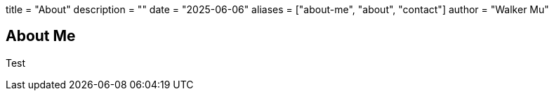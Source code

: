 +++
title = "About"
description = ""
date = "2025-06-06"
aliases = ["about-me", "about", "contact"]
author = "Walker Mu"
+++

== About Me

Test
